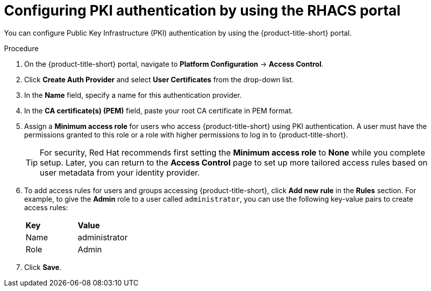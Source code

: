 // Module included in the following assemblies:
//
// * operating/manage-user-access/enable-pki-authentication.adoc
:_content-type: PROCEDURE
[id="configure-pki-authentication-portal_{context}"]
= Configuring PKI authentication by using the RHACS portal

You can configure Public Key Infrastructure (PKI) authentication by using the {product-title-short} portal.

.Procedure
. On the {product-title-short} portal, navigate to *Platform Configuration* -> *Access Control*.
. Click *Create Auth Provider* and select *User Certificates* from the drop-down list.
. In the *Name* field, specify a name for this authentication provider.
. In the *CA certificate(s) (PEM)* field, paste your root CA certificate in PEM format.
. Assign a *Minimum access role* for users who access {product-title-short} using PKI authentication. A user must have the permissions granted to this role or a role with higher permissions to log in to {product-title-short}. 
+
[TIP]
====
For security, Red Hat recommends first setting the *Minimum access role* to *None* while you complete setup. Later, you can return to the *Access Control* page to set up more tailored access rules based on user metadata from your identity provider.
====

. To add access rules for users and groups accessing {product-title-short}, click *Add new rule* in the *Rules* section. For example, to give the *Admin* role to a user called `administrator`, you can use the following key-value pairs to create access rules:
+
|===
| *Key* | *Value*
|Name
|administrator
|Role
|Admin
|===
. Click *Save*.
